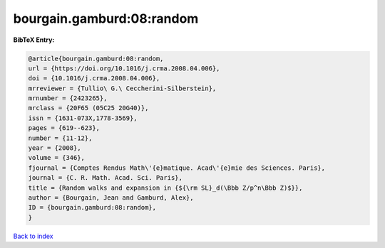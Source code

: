bourgain.gamburd:08:random
==========================

.. :cite:t:`bourgain.gamburd:08:random`

.. bibliography:: ../../All.bib

**BibTeX Entry:**

.. code-block:: bibtex

   @article{bourgain.gamburd:08:random,
   url = {https://doi.org/10.1016/j.crma.2008.04.006},
   doi = {10.1016/j.crma.2008.04.006},
   mrreviewer = {Tullio\ G.\ Ceccherini-Silberstein},
   mrnumber = {2423265},
   mrclass = {20F65 (05C25 20G40)},
   issn = {1631-073X,1778-3569},
   pages = {619--623},
   number = {11-12},
   year = {2008},
   volume = {346},
   fjournal = {Comptes Rendus Math\'{e}matique. Acad\'{e}mie des Sciences. Paris},
   journal = {C. R. Math. Acad. Sci. Paris},
   title = {Random walks and expansion in {${\rm SL}_d(\Bbb Z/p^n\Bbb Z)$}},
   author = {Bourgain, Jean and Gamburd, Alex},
   ID = {bourgain.gamburd:08:random},
   }

`Back to index <../index>`_

